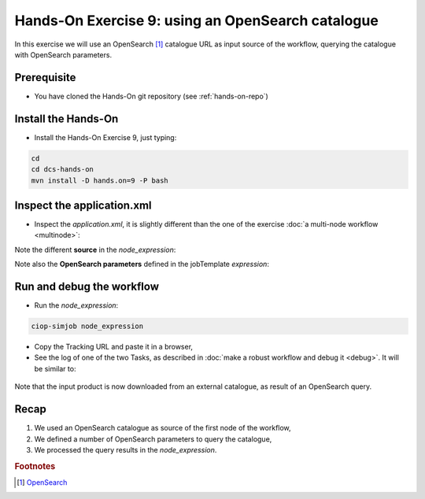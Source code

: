 .. _catalogue:

Hands-On Exercise 9: using an OpenSearch catalogue
###################################################

In this exercise we will use an OpenSearch [#f1]_ catalogue URL as input source of the workflow, querying the catalogue with OpenSearch parameters.   

Prerequisite
=============

* You have cloned the Hands-On git repository (see :ref:`hands-on-repo`)

Install the Hands-On
====================

* Install the Hands-On Exercise 9, just typing:

.. code-block:: console

  cd
  cd dcs-hands-on
  mvn install -D hands.on=9 -P bash

Inspect the application.xml
===========================

* Inspect the *application.xml*, it is slightly different than the one of the exercise :doc:`a multi-node workflow <multinode>`:

.. container:: context-application-descriptor-file

  .. literalinclude:: src/dcs-hands-on/src/main/app-resources/hands-on-9/application.xml
       :language: xml
       :tab-width: 2

Note the different **source** in the *node_expression*:

.. container:: context-application-descriptor-file

  .. literalinclude:: src/dcs-hands-on/src/main/app-resources/hands-on-9/application.xml
       :language: xml
       :tab-width: 2
       :lines: 54-62

Note also the **OpenSearch parameters** defined in the jobTemplate *expression*:

.. container:: context-application-descriptor-file

  .. literalinclude:: src/dcs-hands-on/src/main/app-resources/hands-on-9/application.xml
       :language: xml
       :tab-width: 2
       :lines: 5-13

Run and debug the workflow
==========================

* Run the *node_expression*:

.. code-block:: console

  ciop-simjob node_expression

* Copy the Tracking URL and paste it in a browser,

* See the log of one of the two Tasks, as described in :doc:`make a robust workflow and debug it <debug>`. It will be similar to: 

.. figure:: includes/catalogue/gui1.png
   :scale: 80 %
   :alt: Task output

Note that the input product is now downloaded from an external catalogue, as result of an OpenSearch query.

Recap
=====

#. We used an OpenSearch catalogue as source of the first node of the workflow,
#. We defined a number of OpenSearch parameters to query the catalogue, 
#. We processed the query results in the *node_expression*.

.. rubric:: Footnotes

.. [#f1] `OpenSearch <http://www.opensearch.org/>`_

